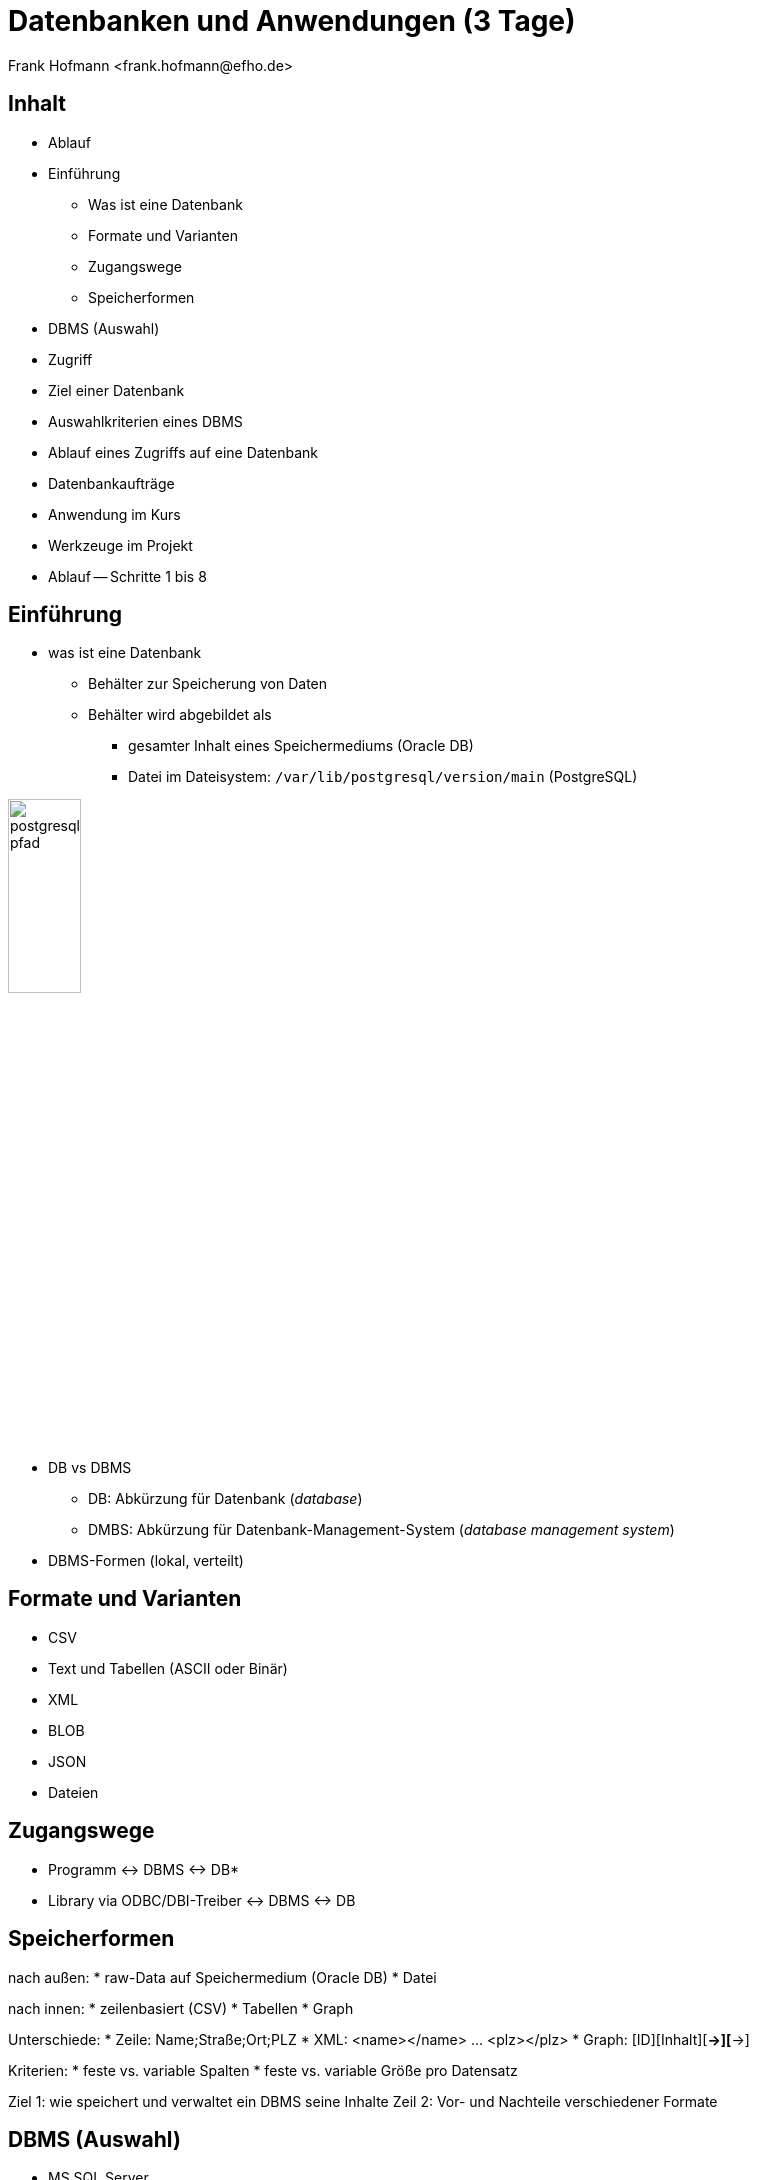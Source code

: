 Datenbanken und Anwendungen (3 Tage)
====================================
:author:    Frank Hofmann <frank.hofmann@efho.de>
:backend:   slidy
:data-uri:  http://www.efho.de/
:max-width: 94%
:icons:

== Inhalt ==

* Ablauf
* Einführung
** Was ist eine Datenbank
** Formate und Varianten
** Zugangswege
** Speicherformen
* DBMS (Auswahl)
* Zugriff
* Ziel einer Datenbank
* Auswahlkriterien eines DBMS
* Ablauf eines Zugriffs auf eine Datenbank
* Datenbankaufträge
* Anwendung im Kurs
* Werkzeuge im Projekt 
* Ablauf -- Schritte 1 bis 8

== Einführung ==

* was ist eine Datenbank
** Behälter zur Speicherung von Daten
** Behälter wird abgebildet als 
*** gesamter Inhalt eines Speichermediums (Oracle DB)
*** Datei im Dateisystem: `/var/lib/postgresql/version/main` (PostgreSQL)

image::postgresql-pfad.png[id="fig.postgresql-pfad", width="30%"]

* DB vs DBMS
** DB: Abkürzung für Datenbank ('database')
** DMBS: Abkürzung für Datenbank-Management-System ('database management system')

* DBMS-Formen (lokal, verteilt)

== Formate und Varianten ==

* CSV
* Text und Tabellen (ASCII oder Binär)
* XML
* BLOB
* JSON
* Dateien

== Zugangswege ==

* Programm <-> DBMS <-> DB*
* Library via ODBC/DBI-Treiber <-> DBMS <-> DB

== Speicherformen ==

nach außen:
* raw-Data auf Speichermedium (Oracle DB)
* Datei

nach innen:
* zeilenbasiert (CSV)
* Tabellen 
* Graph

Unterschiede:
* Zeile: Name;Straße;Ort;PLZ
* XML: <name></name> ... <plz></plz>
* Graph: [ID][Inhalt][*->][*->]

Kriterien:
* feste vs. variable Spalten
* feste vs. variable Größe pro Datensatz

Ziel 1: wie speichert und verwaltet ein DBMS seine Inhalte
Zeil 2: Vor- und Nachteile verschiedener Formate

== DBMS (Auswahl) ==

* MS SQL Server
* Oracle MySQL
* PostgreSQL
* MariaDB
* Firebird
* neo4j
* NoSQL
* SQLite
* rSQL

Ziel: Namen und Typen von DBMS zuordnen

== Zugriff ==

* Anfragesprache (SQL,XSLT)
* Tools auf der Kommandozeile

Ziel: wie greife ich auf Inhalte einer DB zu

== Ziel einer Datenbank ==

* Daten strukturiert speichern und wiederfinden
* Informationen erhalten
* Daten auswerten (in begrenztem Maße)

Ziel: Aufgaben eines DBMS

== Auswahl einer Datenbank (Kriterien)==

* Datenmenge
* Variabilität, Veränderlichkeit
* Datentyp: Text vs. Binär (Bilder)
* Zugriffsform/-häufigkeit
* IT-Struktur rundherum

Ziel: Kriterien zur Auswahl eines geeigneten DBMS und seiner Struktur

== Ablauf eines Zugriffs auf eine Datenbank ==

* zur Datenbank verbinden
* Auftrag absenden
* Ergebnis holen
* Verbindung beenden
* Ergebnis auswerten
* Ergebnis darstellen
* Drumherum: Anwendungslogik

Ziel: wie funktioniert ein DBMS

== Datenbankaufträge ==

* Datenbank anlegen (CREATE)
* Daten einfügen (INSERT)
* Daten ändern (UPDATE)
* Daten löschen (DELETE)
* Daten auswählen (SELECT)

Ziel: wie spreche ich ein DBMS an

== Anwendung im Kurs ==

* Adressbuch
  Nutzer-ID, Name, Straße, Ort, PLZ, Telefonnummer

* Inventardatenbank/-verzeichnis
  Inventarnummer, Verwaltungsbereich, Beschreibung, Kaufpreis, Kaufdatum

* Verwaltung
  Nutzer-ID, Verwaltungsbereich

Ziel: Datenstruktur verstehen

== Werkzeuge im Projekt ==

* Webserver (Apache, Nginx)
* Datenbank (MySQL, PostgreSQL)
* Webbasierter Zugriff mit PHPMyAdmin
* Implementierung in einer Programmiersprache (PHP, Python)

Ziel: was brauchen wir dafür

== Ablauf ==

1 Mit der Datenbank vertraut werden
  - Kommandozeile/Terminal-Interface
  - Tabelle anlegen und löschen
  - Tabelle auflisten
  - Daten einfügen
  - Daten auswählen
  - Daten löschen
  - Daten ändern

  Ziel: Datenbank mit leerer Tabelle und fertiger Struktur

2 Webserver einrichten und testen
  - Installation Apache Webserver
  - Test auf Erreichbarkeit des Webservers

  Ziel: Einrichtung und Prüfung eines Webservers verstehen

3 PHP einrichten und damit vertraut werden
  - PHP ergänzen (mod_php installieren)
  - PHP vs HTML
    
    Ziel: erste kleine Anwendung schreiben: php_info()

4 HTML
  - Links und Verweise
  - Varianten und der Umgang mit Eingabefeldern
  - Parameter übergeben zwischen Skripts
  - Validierung der Parameter

  Ziel: Menüauswahl realisieren

5 PHP
  - externe Dateien einbeziehen
  - HTML-Modul
  - Datenbank-Modul

  Ziel: Modularisierung des Projekts/der Anwendung
  (Nutzen fertiger Module)

  - Anwendungskonzept umsetzen
    * Tabelleninhalt anzeigen und verstehen
    * Eintrag ergänzen, ändern, löschen
    * Eintrag suchen (filtern)

6 Richtig suchen und filtern
  - Suche mit Textvergleichen
  - Reguläre Ausdrücke nutzen

7 Sortieren nach Tabellenspalte
  - ORDER BY

8 Schick machen mit CSS


